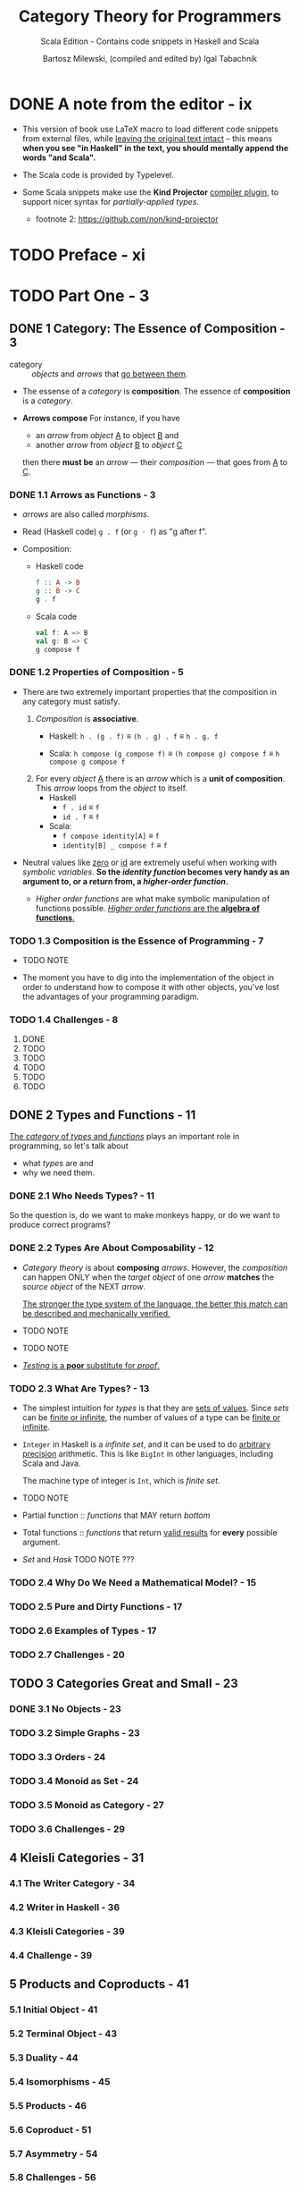 #+TITLE: Category Theory for Programmers
#+SUBTITLE: Scala Edition - Contains code snippets in Haskell and Scala
#+AUTHOR: Bartosz Milewski, (compiled and edited by) Igal Tabachnik
#+VERSION: v1.2.1-0-gb4fb9c1 - March 14 2019
#+STARTUP: entitiespretty

* DONE A note from the editor - ix
  CLOSED: [2019-05-30 Thu 11:33]
  - This version of book use LaTeX macro to load different code snippets from
    external files, while _leaving the original text intact_ -- this means
    *when you see "in Haskell" in the text, you should mentally append the words
    "and Scala".*

  - The Scala code is provided by Typelevel.

  - Some Scala snippets make use the *Kind Projector* _compiler plugin_, to support
    nicer syntax for /partially-applied types/.
    + footnote 2: https://github.com/non/kind-projector

* TODO Preface - xi
* TODO Part One - 3
** DONE 1 Category: The Essence of Composition - 3
   CLOSED: [2019-04-05 Fri 13:43]
   - category :: /objects/ and /arrows/ that _go between them_.

   - The essense of a /category/ is *composition*.
     The essence of *composition* is a /category/.

   - *Arrows compose*
     For instance, if you have
     + an /arrow/ from /object/ _A_ to object _B_
       and
     + another /arrow/ from /object/ _B_ to /object/ _C_

     then there *must be* an /arrow/ — their /composition/ — that goes from _A_
     to _C_.

*** DONE 1.1 Arrows as Functions - 3
    CLOSED: [2019-05-31 Fri 13:52]
    - /arrows/ are also called /morphisms/.

    - Read (Haskell code) ~g . f~ (or ~g ◦ f~) as "g after f".

    - Composition:
      + Haskell code
        #+begin_src haskell
          f :: A -> B
          g :: B -> C
          g . f
        #+end_src

      + Scala code
        #+begin_src scala
          val f: A => B
          val g: B => C
          g compose f
        #+end_src

*** DONE 1.2 Properties of Composition - 5
    CLOSED: [2019-05-31 Fri 14:06]
    - There are two extremely important properties that the composition in any category
      must satisfy.
      1. /Composition/ is *associative*.
         + Haskell: ~h . (g . f)~ \equiv{} ~(h . g) . f~ \equiv{} ~h . g. f~

         + Scala: ~h compose (g compose f)~ \equiv{} ~(h compose g) compose f~ \equiv{} ~h compose g compose f~

      2. For every /object/ _A_ there is an /arrow/ which is a *unit of composition*.
         This /arrow/ loops from the /object/ to itself.
         + Haskell
           * ~f . id~ \equiv{} ~f~
           * ~id . f~ \equiv{} ~f~

         + Scala:
           * ~f compose identity[A]~ \equiv{} ~f~
           * ~identity[B] _ compose f~ \equiv{} ~f~

    - Neutral values like _zero_ or _id_ are extremely useful when working with
      /symbolic variables/.
        *So the /identity function/ becomes very handy as an argument to, or a
      return from, a /higher-order function/.*

      + /Higher order functions/ are what make symbolic manipulation of functions
        possible. _/Higher order functions/ are the *algebra of functions*._

*** TODO 1.3 Composition is the Essence of Programming - 7
    - TODO NOTE

    - The moment you have to dig into the implementation of the object in order
      to understand how to compose it with other objects,
      you've lost the advantages of your programming paradigm.

*** TODO 1.4 Challenges - 8
    1. DONE
    2. TODO
    3. TODO
    4. TODO
    5. TODO
    6. TODO

** DONE 2 Types and Functions - 11
   CLOSED: [2019-06-01 Sat 00:15]
   _The /category/ of /types/ and /functions/_ plays an important role in programming,
   so let's talk about
   - what /types/ are
     and
   - why we need them.

*** DONE 2.1 Who Needs Types? - 11
    CLOSED: [2019-05-31 Fri 23:30]
    So the question is, do we want to make monkeys happy, or do we want to
    produce correct programs?

*** DONE 2.2 Types Are About Composability - 12
    CLOSED: [2019-05-31 Fri 23:30]
    - /Category theory/ is about *composing* /arrows/.
      However, the /composition/ can happen ONLY when the /target object/ of one
      /arrow/ *matches* the /source object/ of the NEXT /arrow/.

      _The stronger the type system of the language, the better this match can be
      described and mechanically verified._

    - TODO NOTE

    - TODO NOTE

    - _/Testing/ is a *poor* substitute for /proof/._

*** TODO 2.3 What Are Types? - 13
    - The simplest intuition for /types/ is that they are _sets of values_.
      Since /sets/ can be _finite or infinite_, the number of values of a type
      can be _finite or infinite_.

    - ~Integer~ in Haskell is a /infinite set/, and it can be used to do _arbitrary
      precision_ arithmetic. This is like ~BigInt~ in other languages, including
      Scala and Java.

      The machine type of integer is ~Int~, which is /finite set/.

    - TODO NOTE

    - Partial function :: /functions/ that MAY return /bottom/

    - Total functions :: /functions/ that return _valid results_ for *every*
         possible argument.

    - /Set/ and /Hask/
      TODO NOTE ???

*** TODO 2.4 Why Do We Need a Mathematical Model? - 15
*** TODO 2.5 Pure and Dirty Functions - 17
*** TODO 2.6 Examples of Types - 17
*** TODO 2.7 Challenges - 20

** TODO 3 Categories Great and Small - 23
*** DONE 3.1 No Objects - 23
    CLOSED: [2019-06-01 Sat 00:16]
*** TODO 3.2 Simple Graphs - 23
*** TODO 3.3 Orders - 24
*** TODO 3.4 Monoid as Set - 24
*** TODO 3.5 Monoid as Category - 27
*** TODO 3.6 Challenges - 29

** 4 Kleisli Categories - 31
*** 4.1 The Writer Category - 34
*** 4.2 Writer in Haskell - 36
*** 4.3 Kleisli Categories - 39
*** 4.4 Challenge - 39

** 5 Products and Coproducts - 41
*** 5.1 Initial Object - 41
*** 5.2 Terminal Object - 43
*** 5.3 Duality - 44
*** 5.4 Isomorphisms - 45
*** 5.5 Products - 46
*** 5.6 Coproduct - 51
*** 5.7 Asymmetry - 54
*** 5.8 Challenges - 56
*** 5.9 Bibliography - 57

** 6 Simple Algebraic Data Types - 59
*** 6.1 Product Types - 59
*** 6.2 Records - 63
*** 6.3 Sum Types - 65
*** 6.4 Algebra of Types - 68
*** 6.5 Challenges - 72

** 7 Functors - 73
*** 7.1 Functors in Programming - 75
**** 7.1.1 The Maybe Functor - 75
**** 7.1.2 Equational Reasoning - 77
**** 7.1.3 Optional - 79
**** 7.1.4 Typeclasses - 80
**** 7.1.5 Functor in C++ - 82
**** 7.1.6 The List Functor - 82
**** 7.1.7 The Reader Functor - 84

*** 7.2 Functors as Containers - 86
*** 7.3 Functor Composition - 88
*** 7.4 Challenges - 90

** 8 Functoriality - 93
*** 8.1 Bifunctors - 93
*** 8.2 Product and Coproduct Bifunctors - 95
*** 8.3 Functorial Algebraic Data Types - 97
*** 8.4 Functors in C++ - 100
*** 8.5 The Writer Functor - 102
*** 8.6 Covariant and Contravariant Functors - 104
*** 8.7 Profunctors - 107
*** 8.8 The Hom-Functor - 109
*** 8.9 Challenges - 109

** 9 Function Types - 111
*** 9.1 Universal Construction - 112
*** 9.2 Currying - 115
*** 9.3 Exponentials - 118
*** 9.4 Cartesian Closed Categories - 119
*** 9.5 Exponentials and Algebraic Data Types - 120
**** 9.5.1 Zeroth Power - 120
**** 9.5.2 Powers of One - 121
**** 9.5.3 First Power - 121
**** 9.5.4 Exponentials of Sums - 121
**** 9.5.5 Exponentials of Exponentials - 122
**** 9.5.6 Exponentials over Products - 122

*** 9.6 Curry-Howard Isomorphism - 122
*** 9.7 Bibliography - 124

** 10 Natural Transformations - 125
*** 10.1 Polymorphic Functions - 128
*** 10.2 Beyond Naturality - 134
*** 10.3 Functor Category - 135
*** 10.4 2-Categories - 138
*** 10.5 Conclusion - 142
*** 10.6 Challenges - 142

* Part Two - 145
** 11 Declarative Programming - 145
** 12 Limits and Colimits - 151
*** 12.1 Limit as a Natural Isomorphism - 155
*** 12.2 Examples of Limits - 158
*** 12.3 Colimits - 164
*** 12.4 Continuity - 165
*** 12.5 Challenges - 166

** 13 Free Monoids - 169
*** 13.1 Free Monoid in Haskell - 170
*** 13.2 Free Monoid Universal Construction - 171
*** 13.3 Challenges - 175

** 14 Representable Functors - 177
*** 14.1 The Hom Functor - 178
*** 14.2 Representable Functors - 180
*** 14.3 Challenges - 185
*** 14.4 Bibliography - 185

** 15 The Yoneda Lemma - 187
*** 15.1 Yoneda in Haskell - 192
*** 15.2 Co-Yoneda - 194
*** 15.3 Challenges - 194
*** 15.4 Bibliography - 195

** 16 Yoneda Embedding - 197
*** 16.1 The Embedding - 199
*** 16.2 Application to Haskell - 199
*** 16.3 Preorder Example - 200
*** 16.4 Naturality - 202
*** 16.5 Challenges - 202

* Part Three 207
** 17 It's All About Morphisms - 207
*** 17.1 Functors - 207
*** 17.2 Commuting Diagrams - 207
*** 17.3 Natural Transformations - 208
*** 17.4 Natural Isomorphisms - 209
*** 17.5 Hom-Sets - 210
*** 17.6 Hom-Set Isomorphisms - 210
*** 17.7 Asymmetry of Hom-Sets - 211
*** 17.8 Challenges - 211

** 18 Adjunctions - 213
*** 18.1 Adjunction and Unit/Counit Pair - 214
*** 18.2 Adjunctions and Hom-Sets - 218
*** 18.3 Product from Adjunction - 221
*** 18.4 Exponential from Adjunction - 224
*** 18.5 Challenges - 225

** 19 Free/Forgetful Adjunctions - 227
*** 19.1 Some Intuitions - 230
*** 19.2 Challenges - 232

** 20 Monads: Programmer's Definition - 233
*** 20.1 The Kleisli Category - 234
*** 20.2 Fish Anatomy - 237
*** 20.3 The do Notation - 240

** 21 Monads and Effects - 245
*** 21.1 The Problem - 245
*** 21.2 The Solution - 246
**** 21.2.1 Partiality - 246
**** 21.2.2 Nondeterminism - 247
**** 21.2.3 Read-Only State - 249
**** 21.2.4 Write-Only State - 251
**** 21.2.5 State - 252
**** 21.2.6 Exceptions - 254
**** 21.2.7 Continuations - 254
**** 21.2.8 Interactive Input - 256
**** 21.2.9 Interactive Output - 258

*** 21.3 Conclusion - 259

** 22 Monads Categorically - 261
*** 22.1 Monoidal Categories - 265
*** 22.2 Monoid in a Monoidal Category - 269
*** 22.3 Monads as Monoids - 270
*** 22.4 Monads from Adjunctions - 272

** 23 Comonads - 277
*** 23.1 Programming with Comonads - 278
*** 23.2 The Product Comonad - 278
*** 23.3 Dissecting the Composition - 280
*** 23.4 The Stream Comonad - 282
*** 23.5 Comonad Categorically - 284
*** 23.6 The Store Comonad - 287
*** 23.7 Challenges - 289

** 24 F-Algebras - 291
*** 24.1 Recursion - 294
*** 24.2 Category of F-Algebras - 296
*** 24.3 Natural Numbers - 299
*** 24.4 Catamorphisms - 299
*** 24.5 Folds - 301
*** 24.6 Coalgebras - 303
*** 24.7 Challenges - 306

** 25 Algebras for Monads - 307
*** 25.1 T-algebras - 309
*** 25.2 The Kleisli Category - 312
*** 25.3 Coalgebras for Comonads - 313
*** 25.4 Lenses - 314
*** 25.5 Challenges - 316

** 26 Ends and Coends - 317
*** 26.1 Dinatural Transformations - 318
*** 26.2 Ends - 320
*** 26.3 Ends as Equalizers - 323
*** 26.4 Natural Transformations as Ends - 324
*** 26.5 Coends - 325
*** 26.6 Ninja Yoneda Lemma - 328
*** 26.7 Profunctor Composition - 329

** 27 Kan Extensions - 331
*** 27.1 Right Kan Extension - 333
*** 27.2 Kan Extension as Adjunction - 334
*** 27.3 Left Kan Extension - 336
*** 27.4 Kan Extensions as Ends - 338
*** 27.5 Kan Extensions in Haskell - 340
*** 27.6 Free Functor - 344

** 28 Enriched Categories - 347
*** 28.1 Why Monoidal Category? - 348
*** 28.2 Monoidal Category - 348
*** 28.3 Enriched Category - 350
*** 28.4 Preorders - 351
*** 28.5 Metric Spaces - 352
*** 28.6 Enriched Functors - 353
*** 28.7 Self Enrichment - 354
*** 28.8 Relation to 𝟐-Categories - 355

** 29 Topoi - 357
*** 29.1 Subobject Classifier - 358
*** 29.2 Topos - 361
*** 29.3 Topoi and Logic - 361
*** 29.4 Challenges - 362

** 30 Lawvere Theories - 363
*** 30.1 Universal Algebra - 363
*** 30.2 Lawvere Theories - 364
*** 30.3 Models of Lawvere Theories - 367
*** 30.4 The Theory of Monoids - 368
*** 30.5 Lawvere Theories and Monads - 369
*** 30.6 Monads as Coends - 371
*** 30.7 Lawvere Theory of Side Effects - 374
*** 30.8 Challenges - 375
*** 30.9 Further Reading - 375

** 31 Monads, Monoids, and Categories - 377
*** 31.1 Bicategories - 377
*** 31.2 Monads - 381
*** 31.3 Challenges - 384
*** 31.4 Bibliography - 384

* Appendices - 385
* Index - 385
* Acknowledgments - 387
* Colophon - 388
* Copyleft notice - 389
